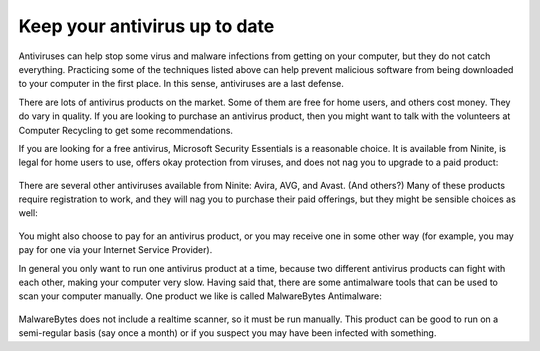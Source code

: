 
Keep your antivirus up to date
------------------------------

Antiviruses can help stop some virus and malware infections from getting
on your computer, but they do not catch everything. Practicing some of
the techniques listed above can help prevent malicious software from
being downloaded to your computer in the first place. In this sense,
antiviruses are a last defense.

There are lots of antivirus products on the market. Some of them are
free for home users, and others cost money. They do vary in quality.
If you are looking to purchase an antivirus product, then you might
want to talk with the volunteers at Computer Recycling to get some
recommendations. 

If you are looking for a free antivirus, Microsoft Security Essentials
is a reasonable choice. It is available from Ninite, is legal for home
users to use, offers okay protection from viruses, and does not nag you
to upgrade to a paid product:

.. figure:: pix/25-antivirus/10-ninite-essentials.png
   :align: center
   :alt: Microsoft Security Essentials on Ninite

There are several other antiviruses available from Ninite: Avira, AVG,
and Avast. (And others?) Many of these products require registration to
work, and they will nag you to purchase their paid offerings, but they
might be sensible choices as well:

.. figure:: pix/25-antivirus/15-ninite-otherantiviruses.png
   :align: center
   :alt: Other free antivirus products on Ninite

You might also choose to pay for an antivirus product, or you may
receive one in some other way (for example, you may pay for one via your
Internet Service Provider).

In general you only want to run one antivirus product at a time, because
two different antivirus products can fight with each other, making your
computer very slow. Having said that, there are some antimalware tools
that can be used to scan your computer manually. One product we like is
called MalwareBytes Antimalware:

.. figure:: pix/25-antivirus/20-ninite-malwarebytes.png
   :align: center
   :alt: MalwareBytes on Ninite

MalwareBytes does not include a realtime scanner, so it must be run
manually. This product can be good to run on a semi-regular basis (say
once a month) or if you suspect you may have been infected with
something.


